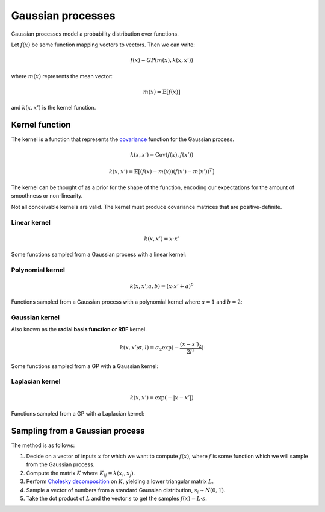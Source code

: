 """""""""""""""""""""""""""
Gaussian processes
"""""""""""""""""""""""""""

Gaussian processes model a probability distribution over functions. 

Let :math:`f(x)` be some function mapping vectors to vectors. Then we can write:

.. math::

  f(x) \sim GP(m(x),k(x,x'))

where :math:`m(x)` represents the mean vector:

.. math::

  m(x) = \mathbb{E}[f(x)]
  
and :math:`k(x,x')` is the kernel function.
  
Kernel function
----------------------
The kernel is a function that represents the `covariance <http://ml-compiled.readthedocs.io/en/latest/statistics.html#covariance>`_ function for the Gaussian process.

.. math::

  k(x,x') = \text{Cov}(f(x),f(x'))

.. math::

  k(x,x') = \mathbb{E}[(f(x) - m(x))(f(x') - m(x'))^T]
  
The kernel can be thought of as a prior for the shape of the function, encoding our expectations for the amount of smoothness or non-linearity.

Not all conceivable kernels are valid. The kernel must produce covariance matrices that are positive-definite.

Linear kernel
_______________

.. math::

  k(x,x') = x \cdot x'
  
Some functions sampled from a Gaussian process with a linear kernel:

.. image:: ../img/linear.png
  :align: center
  :scale: 50 %
  
Polynomial kernel
___________________

.. math::

  k(x,x';a,b) = (x \cdot x' + a)^b
  
Functions sampled from a Gaussian process with a polynomial kernel where :math:`a=1` and :math:`b=2`:

.. image:: ../img/polynomial_2.png
  :align: center
  :scale: 50 %
  
Gaussian kernel
________________
Also known as the **radial basis function or RBF** kernel.

.. math::

  k(x,x'; \sigma, l) = \sigma_2 \exp(-\frac{{(x - x')}_2}{2l^2})
  
Some functions sampled from a GP with a Gaussian kernel:

.. image:: ../img/gaussian.png
  :align: center
  :scale: 50 %
  
Laplacian kernel
_________________

.. math::

  k(x,x') = \exp(-|x - x'|)
  
Functions sampled from a GP with a Laplacian kernel:

.. image:: ../img/laplace.png
  :align: center
  :scale: 50 %

Sampling from a Gaussian process
---------------------------------------
The method is as follows:

1. Decide on a vector of inputs :math:`x` for which we want to compute :math:`f(x)`, where :math:`f` is some function which we will sample from the Gaussian process.
2. Compute the matrix :math:`K` where :math:`K_{ij} = k(x_i,x_j)`.
3. Perform `Cholesky decomposition <https://ml-compiled.readthedocs.io/en/latest/linear_algebra.html#cholesky-decomposition>`_ on :math:`K`, yielding a lower triangular matrix :math:`L`.
4. Sample a vector of numbers from a standard Gaussian distribution, :math:`s_i \sim N(0, 1)`.
5. Take the dot product of :math:`L` and the vector :math:`s` to get the samples :math:`f(x) = L \cdot s`.
